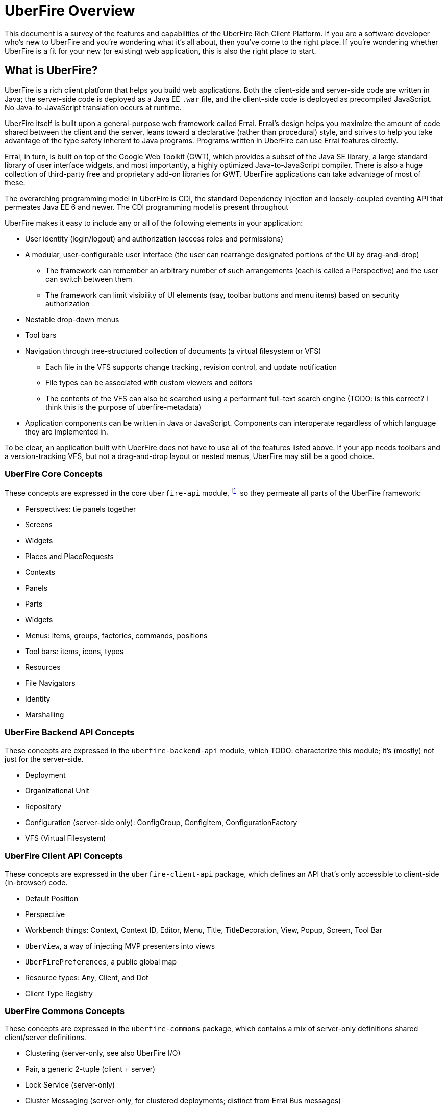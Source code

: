 UberFire Overview
=================

This document is a survey of the features and capabilities of the
UberFire Rich Client Platform. If you are a software developer who's
new to UberFire and you're wondering what it's all about, then you've
come to the right place. If you're wondering whether UberFire is a fit
for your new (or existing) web application, this is also the right
place to start.

What is UberFire?
-----------------

UberFire is a rich client platform that helps you build web
applications. Both the client-side and server-side code are written in
Java; the server-side code is deployed as a Java EE `.war` file, and
the client-side code is deployed as precompiled JavaScript. No
Java-to-JavaScript translation occurs at runtime.

UberFire itself is built upon a general-purpose web framework called
Errai. Errai's design helps you maximize the amount of code shared
between the client and the server, leans toward a declarative (rather
than procedural) style, and strives to help you take advantage of the
type safety inherent to Java programs. Programs written in UberFire
can use Errai features directly.

Errai, in turn, is built on top of the Google Web Toolkit (GWT), which
provides a subset of the Java SE library, a large standard library of
user interface widgets, and most importantly, a highly optimized
Java-to-JavaScript compiler. There is also a huge collection of
third-party free and proprietary add-on libraries for GWT. UberFire
applications can take advantage of most of these.

The overarching programming model in UberFire is CDI, the standard
Dependency Injection and loosely-coupled eventing API that permeates
Java EE 6 and newer. The CDI programming model is present throughout 

UberFire makes it easy to include any or all of the following elements
in your application:

* User identity (login/logout) and authorization (access roles and permissions)
* A modular, user-configurable user interface (the user can rearrange designated portions of the UI by drag-and-drop)
** The framework can remember an arbitrary number of such arrangements (each is called a Perspective)
    and the user can switch between them
** The framework can limit visibility of UI elements (say, toolbar buttons and menu items)
    based on security authorization
* Nestable drop-down menus
* Tool bars
* Navigation through tree-structured collection of documents (a virtual filesystem or VFS)
** Each file in the VFS supports change tracking, revision control, and update notification
** File types can be associated with custom viewers and editors
** The contents of the VFS can also be searched using a performant full-text search engine
    (TODO: is this correct? I think this is the purpose of uberfire-metadata)
* Application components can be written in Java or JavaScript. Components can interoperate
  regardless of which language they are implemented in.

To be clear, an application built with UberFire does not have to use
all of the features listed above. If your app needs toolbars and a
version-tracking VFS, but not a drag-and-drop layout or nested menus,
UberFire may still be a good choice.


UberFire Core Concepts
~~~~~~~~~~~~~~~~~~~~~~

These concepts are expressed in the core `uberfire-api` module,
footnote:[A few of these concepts actually come from Errai and GWT,
but the distinction isn't important when getting started with
UberFire.] so they permeate all parts of the UberFire framework:

* Perspectives: tie panels together
* Screens
* Widgets
* Places and PlaceRequests
* Contexts
* Panels
* Parts
* Widgets
* Menus: items, groups, factories, commands, positions
* Tool bars: items, icons, types
* Resources
* File Navigators
* Identity
* Marshalling


UberFire Backend API Concepts
~~~~~~~~~~~~~~~~~~~~~~~~~~~~~

These concepts are expressed in the `uberfire-backend-api` module, which
TODO: characterize this module; it's (mostly) not just for the server-side.

* Deployment
* Organizational Unit
* Repository
* Configuration (server-side only): ConfigGroup, ConfigItem, ConfigurationFactory
* VFS (Virtual Filesystem)


UberFire Client API Concepts
~~~~~~~~~~~~~~~~~~~~~~~~~~~~

These concepts are expressed in the `uberfire-client-api` package,
which defines an API that's only accessible to client-side
(in-browser) code.

* Default Position
* Perspective
* Workbench things: Context, Context ID, Editor, Menu, Title, TitleDecoration, View, Popup, Screen, Tool Bar
* `UberView`, a way of injecting MVP presenters into views
* `UberFirePreferences`, a public global map
* Resource types: Any, Client, and Dot
* Client Type Registry


UberFire Commons Concepts
~~~~~~~~~~~~~~~~~~~~~~~~~

These concepts are expressed in the `uberfire-commons` package,
which contains a mix of server-only definitions shared client/server definitions.

* Clustering (server-only, see also UberFire I/O)
* Pair, a generic 2-tuple (client + server)
* Lock Service (server-only)
* Cluster Messaging (server-only, for clustered deployments; distinct from Errai Bus messages)
** AsyncCallback, MessageHandler, MessageHandlerResolver, MessageService, MessageType
* CDI Startup Beans (the @Startup annotation) (server-only)
* PortablePreconditions (client + server), a collection of static methods for checking common preconditions (reference not null, list not empty, etc.)
** Note: Errai has a shared class called Assert which serves a similar purpose
* Preconditions (server-only), precondition checks that are not GWT-translatable


UberFire I/O Concepts
~~~~~~~~~~~~~~~~~~~~~

These concepts are expressed in the `uberfire-io` package,
which contains mostly server-only code.

* Dublin Core (TM) metadata
* FileSystemType (client + server)
* Clustering (see also UberFire Commons)
* IO Services (Clustered service, Search Service, Watch Service)


UberFire JS Concepts
~~~~~~~~~~~~~~~~~~~~

These concepts are expressed in the `uberfire-js` package, which
exposes a JavaScript API for some aspects of the UberFire framework.
This gives application developers the option to write UberFire
applications partly or entirely in JavaScript.

* JavaScript native plugin, with types representing
** Entry points
** Perspectives
** Plugins
** Workbench perspective activities
** Workbench screen activities
** Panel definitions
** Part definitions


UberFire Metadata Concepts
~~~~~~~~~~~~~~~~~~~~~~~~~~

These concepts are expressed in the `uberfire-metadata` package,
which appears to be a full-text search and indexing feature (TODO: is this correct?)

The UberFire Metadata module includes an API submodule which defines
the following concepts, and one implementation of the API (a "metadata
backend") that relies on Apache Lucene:

* Metadata index engine
* Metamodel store
* "K" objects:
** KObject
** KObjectKey
** KObjectSimpleKey
** KProperty
** KPropertyBag
* MetaObject
* MetaProperty
* MetaType
* Cluster segment
* Date range
* Search index

There is also a small submodule called `uberfire-metadata-commons-io`
which introduces the following concepts:

* Batch index
* IO Search index


UberFire NIO2 Concepts
~~~~~~~~~~~~~~~~~~~~~~

The `uberfire-nio2-backport` module includes a backport of the Java SE
7 "new new IO" APIs to Java SE 6. The backport is repackaged under the
org.uberfire.java.nio.* namespace. It also provides a couple of utility
classes in the `org.apache.commons.io` package.

The UberFire NIO2 API is only intended for use on the server side.

UberFire includes NIO2 FileSystem implementations for the plain
filesystem, for git repositories (via jgit), and for the Eclipse
virtual filesystem.


UberFire Security Concepts
~~~~~~~~~~~~~~~~~~~~~~~~~~

These concepts are expressed in the `uberfire-security-api` package,
and they are all available to both client- and server-side code.

* Security interceptor annotations (for types and methods)
** `@All`
** `@Authorized`
** `@Deny`
** `@Roles({})`
* Authenticated Storage
* Authentication Manager
* Authentication Provider
* Authentication Result
* Authentication Scheme
* Authentication Source
* Authentication Status
* Credential
* Principal
* Role
* Subject Properties
* Authorization Manager
* Decision Managers:
** Resource Decision Manager
** Role Decision Manager
* Roles Resource
* Runtime Resource
* Voting Strategy
* Crypt Provider
* Identity
* Resource
* Resource Manager
* Security Context
* Security Manager
* Subject

There is an `uberfire-security-client` module, but it's just
"plumbing:" it doesn't expose any concepts that are used directly in
application code.

These concepts are expressed in the `uberfire-security-server`
package, which contains a variety of server-side implementations of
the UberFire Security API types:

* Authentication Managers: HTTP (servlets)
* Authentication Schemes: Form, HttpBasic, JACC, "Remember Me" Cookie
* Authenticated Storage: Cookie Storage, Http Session Storage
* Authentication Providers: Default, "Remember Me" Cookie
* Authentication Sources: Database (JDBC), JACC, users.properties file
* Security Interceptors: Role-based, Trait-based
* Crypt Providers: Default
* Security Contexts: HTTP (servlets)
* Security Managers: HTTP (servlets)
* Voting Strategies: Affirmative, Consensus, Unanimous

Plus some new concepts:

* URL Resource
* Ant Paths


UberFire Server Concepts
~~~~~~~~~~~~~~~~~~~~~~~~

These concepts are expressed in the `uberfire-server` package,
which contains some server-side functionality.

* UberFire Image Servlet
** UberFire Image Paths
* UberFire Servlet
** App template, header template, footer template, user data template


UberFire Widgets Concepts
~~~~~~~~~~~~~~~~~~~~~~~~~

UberFire Widgets are packaged into three modules:
`uberfire-widgets-commons`, `uberfire-widgets-core-client`, and
`uberfire-widget-markdown`.

The `uberfire-widgets-commons` module introduces the following concepts:

* Fade in and Fade out animations
* Sequenced Animations
* Concurrent change popup
* Lazy stack panel and the LoadContentCommand
* Restricted entry text box
* Busy popup
* Clickable label
* Context dropdown button
* Decorated disclosure panel
* Dirtyable: widgets, composites, containers, horizontal panes, vertical panes, and FlexTables
* Editor widget
* Form style layout
* Form style popup
* Pretty form layout
* Image button
* Info cube
* Info popup
* Modal Footer buttons
* Multi-page editor
* Numeric text boxes (for each Java numeric type from byte to BigDecimal)
* Page
* Popups
* Resizable textarea
* Small label
* UberBreadcrumbs
* Common resources: images, alted images, css, general resources
* Simple and paged tables: cells, columns, titled cells; sortable headers, sort direction
* Comparable image resources
* A collection of built-in images (gif & png) for corners, pager buttons, dialog status icons, and more (see also uberfire-widgets-core-client)

The `uberfire-widgets-core-client` module introduces the following concepts:

* Navigator, Breadcrumb navigator, Tree navigator
* Explorer
* Tree, tree item
* Components implemented as MVP:
** File editor
** File explorer
** File navigator
** Meta file editor
** Clone repository form
** Create repository form
** Repository editor
** Repositories and repositories item
** Text editor
** iframe screen
** Multi-page wizards: wizard context, wizard page, assorted events
** "Multipe activities found" popup
** "Activity not found" popup
* Core CSS resources
* Core images
* Core resources
* Core constants
* More built-in gif & png images (see also uberfire-widgets-commons)

The `uberfire-widget-markdown` module introduces the following concepts:

* Markdown
* Markdown type
* Markdown live editor (MVP)


UberFire Workbench Concepts
~~~~~~~~~~~~~~~~~~~~~~~~~~~

These concepts are expressed in the `uberfire-workbench` package,
which provides annotation processors for the core annotations in
`uberfire-client-api`, as well as the foundation for the client-side
MVP (model, view, presenter) framework.

* The Workbench widget hierarchy: App Widget < Workbench < Container < { Headers, Workbench Container < The Workbench Root Panel }
* Annotation processors for `@WorkbenchPerspective`,
  `@WorkbenchContext`, `@WorkbenchEditor`, `@WorkbenchPopup`,
  `@WorkbenchScreen`, `@WorkbenchPerspective`, `@WorkbenchContext`,
  `@WorkbenchEditor`, `@WorkbenchPopup`, and `@WorkbenchScreen`.
* GWT Bootstrap and UberFireConfigurator
** FontAwesome resources
* Workbench Parts
* The UberFire MVP framework
** Places:
*** Place Requests
*** The Place Request History Mapper
*** Place Status
*** The Place Resolver
*** Place History
** Activities:
*** Activities and the activity lifecycle
*** The activity manager
*** Popup Activities
*** Workbench Activities
*** Workbench Context Activities
*** Workbench Editor Activities
*** Workbench Perspective Activities
*** Workbench Screen Activities
*** The Acvitity Beans Cache
*** The Activity Manager
*** Context Activities
*** Context-sensitive Activities
** Panels and Layouts:
*** The Panel Manager
*** Workbench Panels
*** Multi-part Workbench Panels
*** Multi List Workbench Panels
*** Multi Tab Workbench Panels
*** Simple Workbench Panels
*** Static Workbench Panels
*** Split Panels
*** Multi-part Widgets
*** Panel Helpers (North, South, East, West)
** Accept Items
** Commands
** Paged Tables
* Associated Resources
* The Bean Factory
* Drag and Drop:
** The Compass Widget
** Drag Areas
** The Drag and Drop Manager
** The Drag Context
* The List Bar Widget
* The Workbench Menu Bar
** Part Context Menus
** Perspective Context Menus
* Context Panels
* Requires Resize Flow Panels
* Requires Resize Focus Panels
* Static Focused Resize Panels
* Workbench Toolbars
